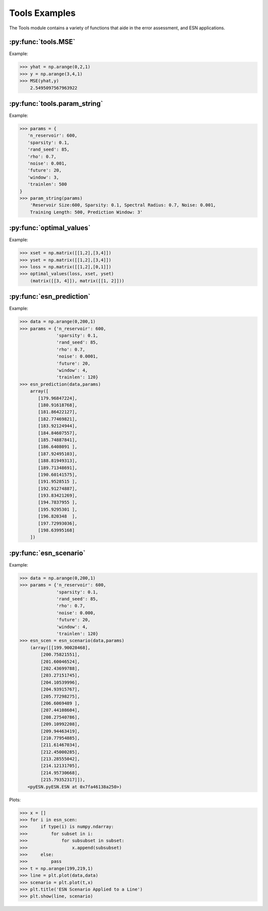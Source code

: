 **************
Tools Examples
**************


The Tools module contains a variety of
functions that aide in the error
assessment, and ESN applications.

:py:func:`tools.MSE`
--------------------

Example:

>>> yhat = np.arange(0,2,1)
>>> y = np.arange(3,4,1)
>>> MSE(yhat,y)
    2.5495097567963922

:py:func:`tools.param_string`
-----------------------------

Example:

>>> params = {
   'n_reservoir': 600,
   'sparsity': 0.1,
   'rand_seed': 85,
   'rho': 0.7,
   'noise': 0.001,
   'future': 20,
   'window': 3,
   'trainlen': 500
}
>>> param_string(params)
    'Reservoir Size:600, Sparsity: 0.1, Spectral Radius: 0.7, Noise: 0.001,
    Training Length: 500, Prediction Window: 3'

:py:func:`optimal_values`
-------------------------

Example:

>>> xset = np.matrix([[1,2],[3,4]])
>>> yset = np.matrix([[1,2],[3,4]])
>>> loss = np.matrix([[1,2],[0,1]])
>>> optimal_values(loss, xset, yset)
    (matrix([[3, 4]]), matrix([[1, 2]]))

:py:func:`esn_prediction`
-------------------------

Example:

>>> data = np.arange(0,200,1)
>>> params = {'n_reservoir': 600,
              'sparsity': 0.1,
              'rand_seed': 85,
              'rho': 0.7,
              'noise': 0.0001,
              'future': 20,
              'window': 4,
              'trainlen': 120}
>>> esn_prediction(data,params)
    array([
       [179.96847224],
       [180.91618768],
       [181.86422127],
       [182.77469821],
       [183.92124944],
       [184.84607557],
       [185.74887841],
       [186.6408091 ],
       [187.92495103],
       [188.81949313],
       [189.71348691],
       [190.60141575],
       [191.9528515 ],
       [192.91274887],
       [193.83421269],
       [194.7837955 ],
       [195.9295301 ],
       [196.820348  ],
       [197.72993036],
       [198.63995168]
    ])

:py:func:`esn_scenario`
-----------------------

Example:

>>> data = np.arange(0,200,1)
>>> params = {'n_reservoir': 600,
              'sparsity': 0.1,
              'rand_seed': 85,
              'rho': 0.7,
              'noise': 0.000,
              'future': 20,
              'window': 4,
              'trainlen': 120}
>>> esn_scen = esn_scenario(data,params)
    (array([[199.90028468],
        [200.75821551],
        [201.60046524],
        [202.43699788],
        [203.27151745],
        [204.10539996],
        [204.93915767],
        [205.77298275],
        [206.6069489 ],
        [207.44108604],
        [208.27540786],
        [209.10992208],
        [209.94463419],
        [210.77954885],
        [211.61467034],
        [212.45000285],
        [213.28555042],
        [214.12131705],
        [214.95730668],
        [215.79352317]]),
   <pyESN.pyESN.ESN at 0x7fa46138a250>)

Plots:

>>> x = []
>>> for i in esn_scen:
>>>     if type(i) is numpy.ndarray:
>>>         for subset in i:
>>>             for subsubset in subset:
>>>                 x.append(subsubset)
>>>     else:
>>>         pass
>>> t = np.arange(199,219,1)
>>> line = plt.plot(data,data)
>>> scenario = plt.plot(t,x)
>>> plt.title('ESN Scenario Applied to a Line')
>>> plt.show(line, scenario)

.. image:: ../examples/plots/tools_plots/esnscen.png
    :align: center
